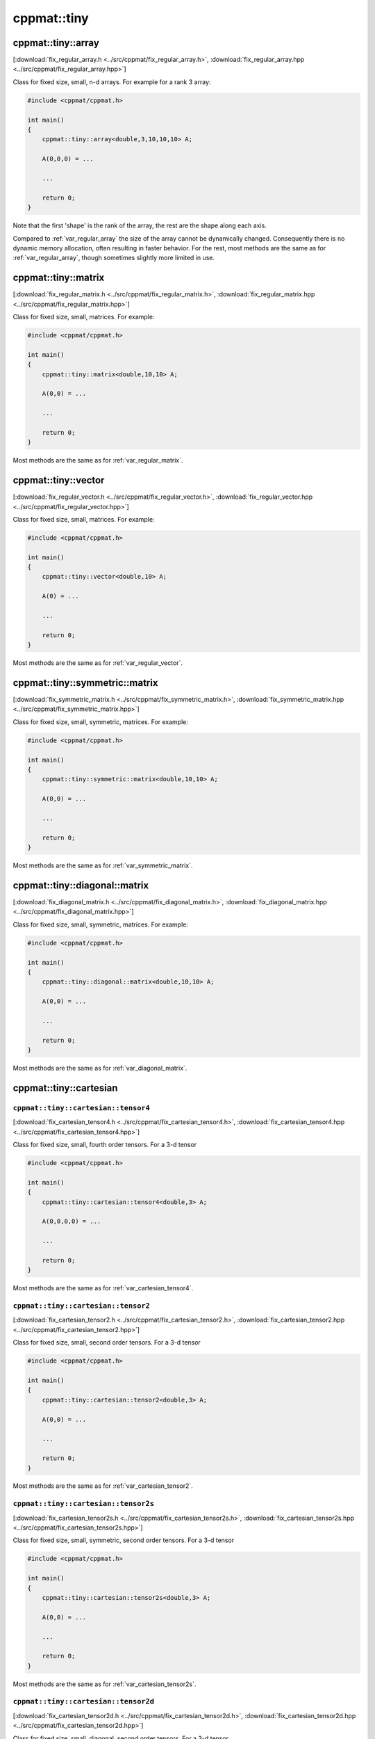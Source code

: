 
************
cppmat::tiny
************

.. _fix_regular_array:

cppmat::tiny::array
====================

[:download:`fix_regular_array.h <../src/cppmat/fix_regular_array.h>`, :download:`fix_regular_array.hpp <../src/cppmat/fix_regular_array.hpp>`]

Class for fixed size, small, n-d arrays. For example for a rank 3 array:

.. code-block:: cpp

  #include <cppmat/cppmat.h>

  int main()
  {
      cppmat::tiny::array<double,3,10,10,10> A;

      A(0,0,0) = ...

      ...

      return 0;
  }

Note that the first 'shape' is the rank of the array, the rest are the shape along each axis.

Compared to :ref:`var_regular_array` the size of the array cannot be dynamically changed. Consequently there is no dynamic memory allocation, often resulting in faster behavior. For the rest, most methods are the same as for :ref:`var_regular_array`, though sometimes slightly more limited in use.

.. _fix_regular_matrix:

cppmat::tiny::matrix
====================

[:download:`fix_regular_matrix.h <../src/cppmat/fix_regular_matrix.h>`, :download:`fix_regular_matrix.hpp <../src/cppmat/fix_regular_matrix.hpp>`]

Class for fixed size, small, matrices. For example:

.. code-block:: cpp

  #include <cppmat/cppmat.h>

  int main()
  {
      cppmat::tiny::matrix<double,10,10> A;

      A(0,0) = ...

      ...

      return 0;
  }

Most methods are the same as for :ref:`var_regular_matrix`.

.. _fix_regular_vector:

cppmat::tiny::vector
====================

[:download:`fix_regular_vector.h <../src/cppmat/fix_regular_vector.h>`, :download:`fix_regular_vector.hpp <../src/cppmat/fix_regular_vector.hpp>`]

Class for fixed size, small, matrices. For example:

.. code-block:: cpp

  #include <cppmat/cppmat.h>

  int main()
  {
      cppmat::tiny::vector<double,10> A;

      A(0) = ...

      ...

      return 0;
  }

Most methods are the same as for :ref:`var_regular_vector`.

.. _fix_symmetric_matrix:

cppmat::tiny::symmetric::matrix
===============================

[:download:`fix_symmetric_matrix.h <../src/cppmat/fix_symmetric_matrix.h>`, :download:`fix_symmetric_matrix.hpp <../src/cppmat/fix_symmetric_matrix.hpp>`]

Class for fixed size, small, symmetric, matrices. For example:

.. code-block:: cpp

  #include <cppmat/cppmat.h>

  int main()
  {
      cppmat::tiny::symmetric::matrix<double,10,10> A;

      A(0,0) = ...

      ...

      return 0;
  }

Most methods are the same as for :ref:`var_symmetric_matrix`.

.. _fix_diagonal_matrix:

cppmat::tiny::diagonal::matrix
==============================

[:download:`fix_diagonal_matrix.h <../src/cppmat/fix_diagonal_matrix.h>`, :download:`fix_diagonal_matrix.hpp <../src/cppmat/fix_diagonal_matrix.hpp>`]

Class for fixed size, small, symmetric, matrices. For example:

.. code-block:: cpp

  #include <cppmat/cppmat.h>

  int main()
  {
      cppmat::tiny::diagonal::matrix<double,10,10> A;

      A(0,0) = ...

      ...

      return 0;
  }

Most methods are the same as for :ref:`var_diagonal_matrix`.

.. _fix_cartesian:

cppmat::tiny::cartesian
=======================

.. _fix_cartesian_tensor4:

``cppmat::tiny::cartesian::tensor4``
------------------------------------

[:download:`fix_cartesian_tensor4.h <../src/cppmat/fix_cartesian_tensor4.h>`, :download:`fix_cartesian_tensor4.hpp <../src/cppmat/fix_cartesian_tensor4.hpp>`]

Class for fixed size, small, fourth order tensors. For a 3-d tensor

.. code-block:: cpp

  #include <cppmat/cppmat.h>

  int main()
  {
      cppmat::tiny::cartesian::tensor4<double,3> A;

      A(0,0,0,0) = ...

      ...

      return 0;
  }

Most methods are the same as for :ref:`var_cartesian_tensor4`.

.. _fix_cartesian_tensor2:

``cppmat::tiny::cartesian::tensor2``
------------------------------------

[:download:`fix_cartesian_tensor2.h <../src/cppmat/fix_cartesian_tensor2.h>`, :download:`fix_cartesian_tensor2.hpp <../src/cppmat/fix_cartesian_tensor2.hpp>`]

Class for fixed size, small, second order tensors. For a 3-d tensor

.. code-block:: cpp

  #include <cppmat/cppmat.h>

  int main()
  {
      cppmat::tiny::cartesian::tensor2<double,3> A;

      A(0,0) = ...

      ...

      return 0;
  }

Most methods are the same as for :ref:`var_cartesian_tensor2`.

.. _fix_cartesian_tensor2s:

``cppmat::tiny::cartesian::tensor2s``
-------------------------------------

[:download:`fix_cartesian_tensor2s.h <../src/cppmat/fix_cartesian_tensor2s.h>`, :download:`fix_cartesian_tensor2s.hpp <../src/cppmat/fix_cartesian_tensor2s.hpp>`]

Class for fixed size, small, symmetric, second order tensors. For a 3-d tensor

.. code-block:: cpp

  #include <cppmat/cppmat.h>

  int main()
  {
      cppmat::tiny::cartesian::tensor2s<double,3> A;

      A(0,0) = ...

      ...

      return 0;
  }

Most methods are the same as for :ref:`var_cartesian_tensor2s`.

.. _fix_cartesian_tensor2d:

``cppmat::tiny::cartesian::tensor2d``
-------------------------------------

[:download:`fix_cartesian_tensor2d.h <../src/cppmat/fix_cartesian_tensor2d.h>`, :download:`fix_cartesian_tensor2d.hpp <../src/cppmat/fix_cartesian_tensor2d.hpp>`]

Class for fixed size, small, diagonal, second order tensors. For a 3-d tensor

.. code-block:: cpp

  #include <cppmat/cppmat.h>

  int main()
  {
      cppmat::tiny::cartesian::tensor2d<double,3> A;

      A(0,0) = ...

      ...

      return 0;
  }

Most methods are the same as for :ref:`var_cartesian_tensor2d`.

.. _fix_cartesian_vector:

``cppmat::tiny::cartesian::vector``
-----------------------------------

[:download:`fix_cartesian_vector.h <../src/cppmat/fix_cartesian_vector.h>`, :download:`fix_cartesian_vector.hpp <../src/cppmat/fix_cartesian_vector.hpp>`]

Class for fixed size, small, vector. For a 3-d vector

.. code-block:: cpp

  #include <cppmat/cppmat.h>

  int main()
  {
      cppmat::tiny::cartesian::vector<double,3> A;

      A(0,0) = ...

      ...

      return 0;
  }

Most methods are the same as for :ref:`var_cartesian_vector`.
